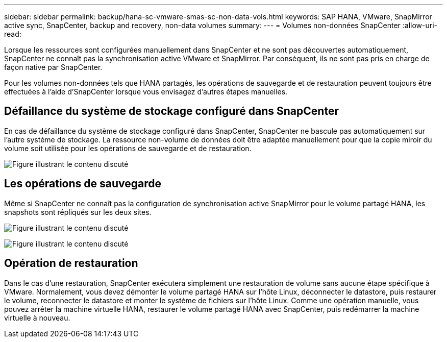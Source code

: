---
sidebar: sidebar 
permalink: backup/hana-sc-vmware-smas-sc-non-data-vols.html 
keywords: SAP HANA, VMware, SnapMirror active sync, SnapCenter, backup and recovery, non-data volumes 
summary:  
---
= Volumes non-données SnapCenter
:allow-uri-read: 


[role="lead"]
Lorsque les ressources sont configurées manuellement dans SnapCenter et ne sont pas découvertes automatiquement, SnapCenter ne connaît pas la synchronisation active VMware et SnapMirror. Par conséquent, ils ne sont pas pris en charge de façon native par SnapCenter.

Pour les volumes non-données tels que HANA partagés, les opérations de sauvegarde et de restauration peuvent toujours être effectuées à l'aide d'SnapCenter lorsque vous envisagez d'autres étapes manuelles.



== Défaillance du système de stockage configuré dans SnapCenter

En cas de défaillance du système de stockage configuré dans SnapCenter, SnapCenter ne bascule pas automatiquement sur l'autre système de stockage. La ressource non-volume de données doit être adaptée manuellement pour que la copie miroir du volume soit utilisée pour les opérations de sauvegarde et de restauration.

image:sc-saphana-vmware-smas-image39.png["Figure illustrant le contenu discuté"]



== Les opérations de sauvegarde

Même si SnapCenter ne connaît pas la configuration de synchronisation active SnapMirror pour le volume partagé HANA, les snapshots sont répliqués sur les deux sites.

image:sc-saphana-vmware-smas-image40.png["Figure illustrant le contenu discuté"]

image:sc-saphana-vmware-smas-image41.png["Figure illustrant le contenu discuté"]



== Opération de restauration

Dans le cas d'une restauration, SnapCenter exécutera simplement une restauration de volume sans aucune étape spécifique à VMware. Normalement, vous devez démonter le volume partagé HANA sur l'hôte Linux, déconnecter le datastore, puis restaurer le volume, reconnecter le datastore et monter le système de fichiers sur l'hôte Linux. Comme une opération manuelle, vous pouvez arrêter la machine virtuelle HANA, restaurer le volume partagé HANA avec SnapCenter, puis redémarrer la machine virtuelle à nouveau.

